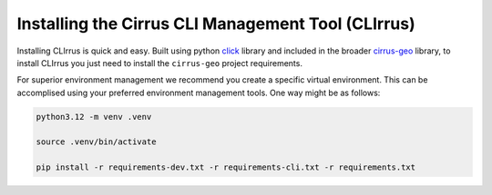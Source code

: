 Installing the Cirrus CLI Management Tool (CLIrrus)
===================================================
Installing CLIrrus is quick and easy.  Built using python `click`_ library and included in the broader `cirrus-geo`_ library, to install CLIrrus you just need to install the ``cirrus-geo`` project requirements.

For superior environment management we recommend you create a specific virtual environment.  This can be accomplised using your preferred environment management tools.  One way might be as follows:

.. code-block:: bash

    python3.12 -m venv .venv

    source .venv/bin/activate

    pip install -r requirements-dev.txt -r requirements-cli.txt -r requirements.txt

.. _click: https://click.palletsprojects.com/en/stable/
.. _cirrus-geo: https://github.com/cirrus-geo/cirrus-geo
